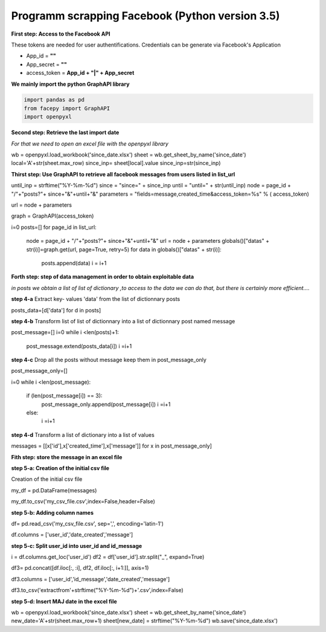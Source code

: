 Programm scrapping Facebook (Python version 3.5)
~~~~~~~~~~~~~~~~~~~~~~~~~~~~~~~~~~~~~~~~~~~~~~~

**First step: Access to the Facebook API**

These tokens are needed for user authentifications.
Credentials can be generate via Facebook's Application 

* App_id = **""**	
* App_secret = **""**
* access_token = **App_id + "|" + App_secret**


**We mainly import the python GraphAPI library**

.. code:: ipython3

    
   import pandas as pd
   from facepy import GraphAPI
   import openpyxl

**Second step: Retrieve the last import date**

*For that we need to open an excel file with the openpyxl library*

.. code:: ipython3

wb = openpyxl.load_workbook('since_date.xlsx')        
sheet = wb.get_sheet_by_name('since_date')
local='A'+str(sheet.max_row)
since_inp= sheet[local].value  
since_inp=str(since_inp)

**Thirst step: Use GraphAPI to retrieve all facebook messages from users listed in list_url**

.. code:: ipython3

until_inp =  strftime("%Y-%m-%d")
since = "since=" + since_inp
until = "until=" + str(until_inp)
node = page_id + "/"+"posts?"+ since+"&"+until+"&"
parameters = "fields=message,created_time&access_token=%s" % ( access_token)

url = node + parameters

graph = GraphAPI(access_token)


i=0
posts=[]
for page_id in list_url:
        node = page_id + "/"+"posts?"+ since+"&"+until+"&"
        url = node + parameters
        globals()["datas" + str(i)]=graph.get(url, page=True, retry=5)
        for data in globals()["datas" + str(i)]:
              posts.append(data)
              i = i+1
              
**Forth step: step of data management in order to obtain exploitable data**

*in posts we obtain a list of list of dictionary ,to access to the data we can do that, but there is certainly more efficient....*

**step 4-a**
Extract key- values 'data' from the list of dictionnary posts

.. code:: ipython3

posts_data=[d['data'] for d in posts]

**step 4-b**
Transform list of list of dictionnary into a list of dictionnary post named message

.. code:: ipython3

post_message=[]
i=0
while i <len(posts)+1: 
    post_message.extend(posts_data[i])
    i =i+1

**step 4-c**
Drop all the posts without message keep them in post_message_only

.. code:: ipython3

post_message_only=[]

i=0
while i <len(post_message):
    if (len(post_message[i]) == 3):
        post_message_only.append(post_message[i])
        i =i+1
    else:
        i =i+1

**step 4-d**
Transform a list of dictionary into a list of values

.. code:: ipython3

messages = [[x['id'],x['created_time'],x['message']] for x in post_message_only]


**Fith step: store the message in an excel file**

**step 5-a: Creation of the initial csv file**

Creation of the initial csv file

.. code:: ipython3

my_df = pd.DataFrame(messages)

my_df.to_csv('my_csv_file.csv',index=False,header=False)


**step 5-b: Adding column names**

.. code:: ipython3

df= pd.read_csv('my_csv_file.csv', sep=',', encoding='latin-1')

df.columns = ['user_id','date_created','message']

**step 5-c: Split user_id into user_id and id_message**

.. code:: ipython3

i = df.columns.get_loc('user_id')
df2 = df['user_id'].str.split("_", expand=True)

df3= pd.concat([df.iloc[:, :i], df2, df.iloc[:, i+1:]], axis=1)

df3.columns = ['user_id','id_message','date_created','message']

df3.to_csv('extractfrom'+strftime("%Y-%m-%d")+'.csv',index=False)

**step 5-d: Insert MAJ date in the excel file**

.. code:: ipython3

wb = openpyxl.load_workbook('since_date.xlsx')
sheet = wb.get_sheet_by_name('since_date')
new_date='A'+str(sheet.max_row+1)
sheet[new_date] = strftime("%Y-%m-%d")
wb.save('since_date.xlsx')







